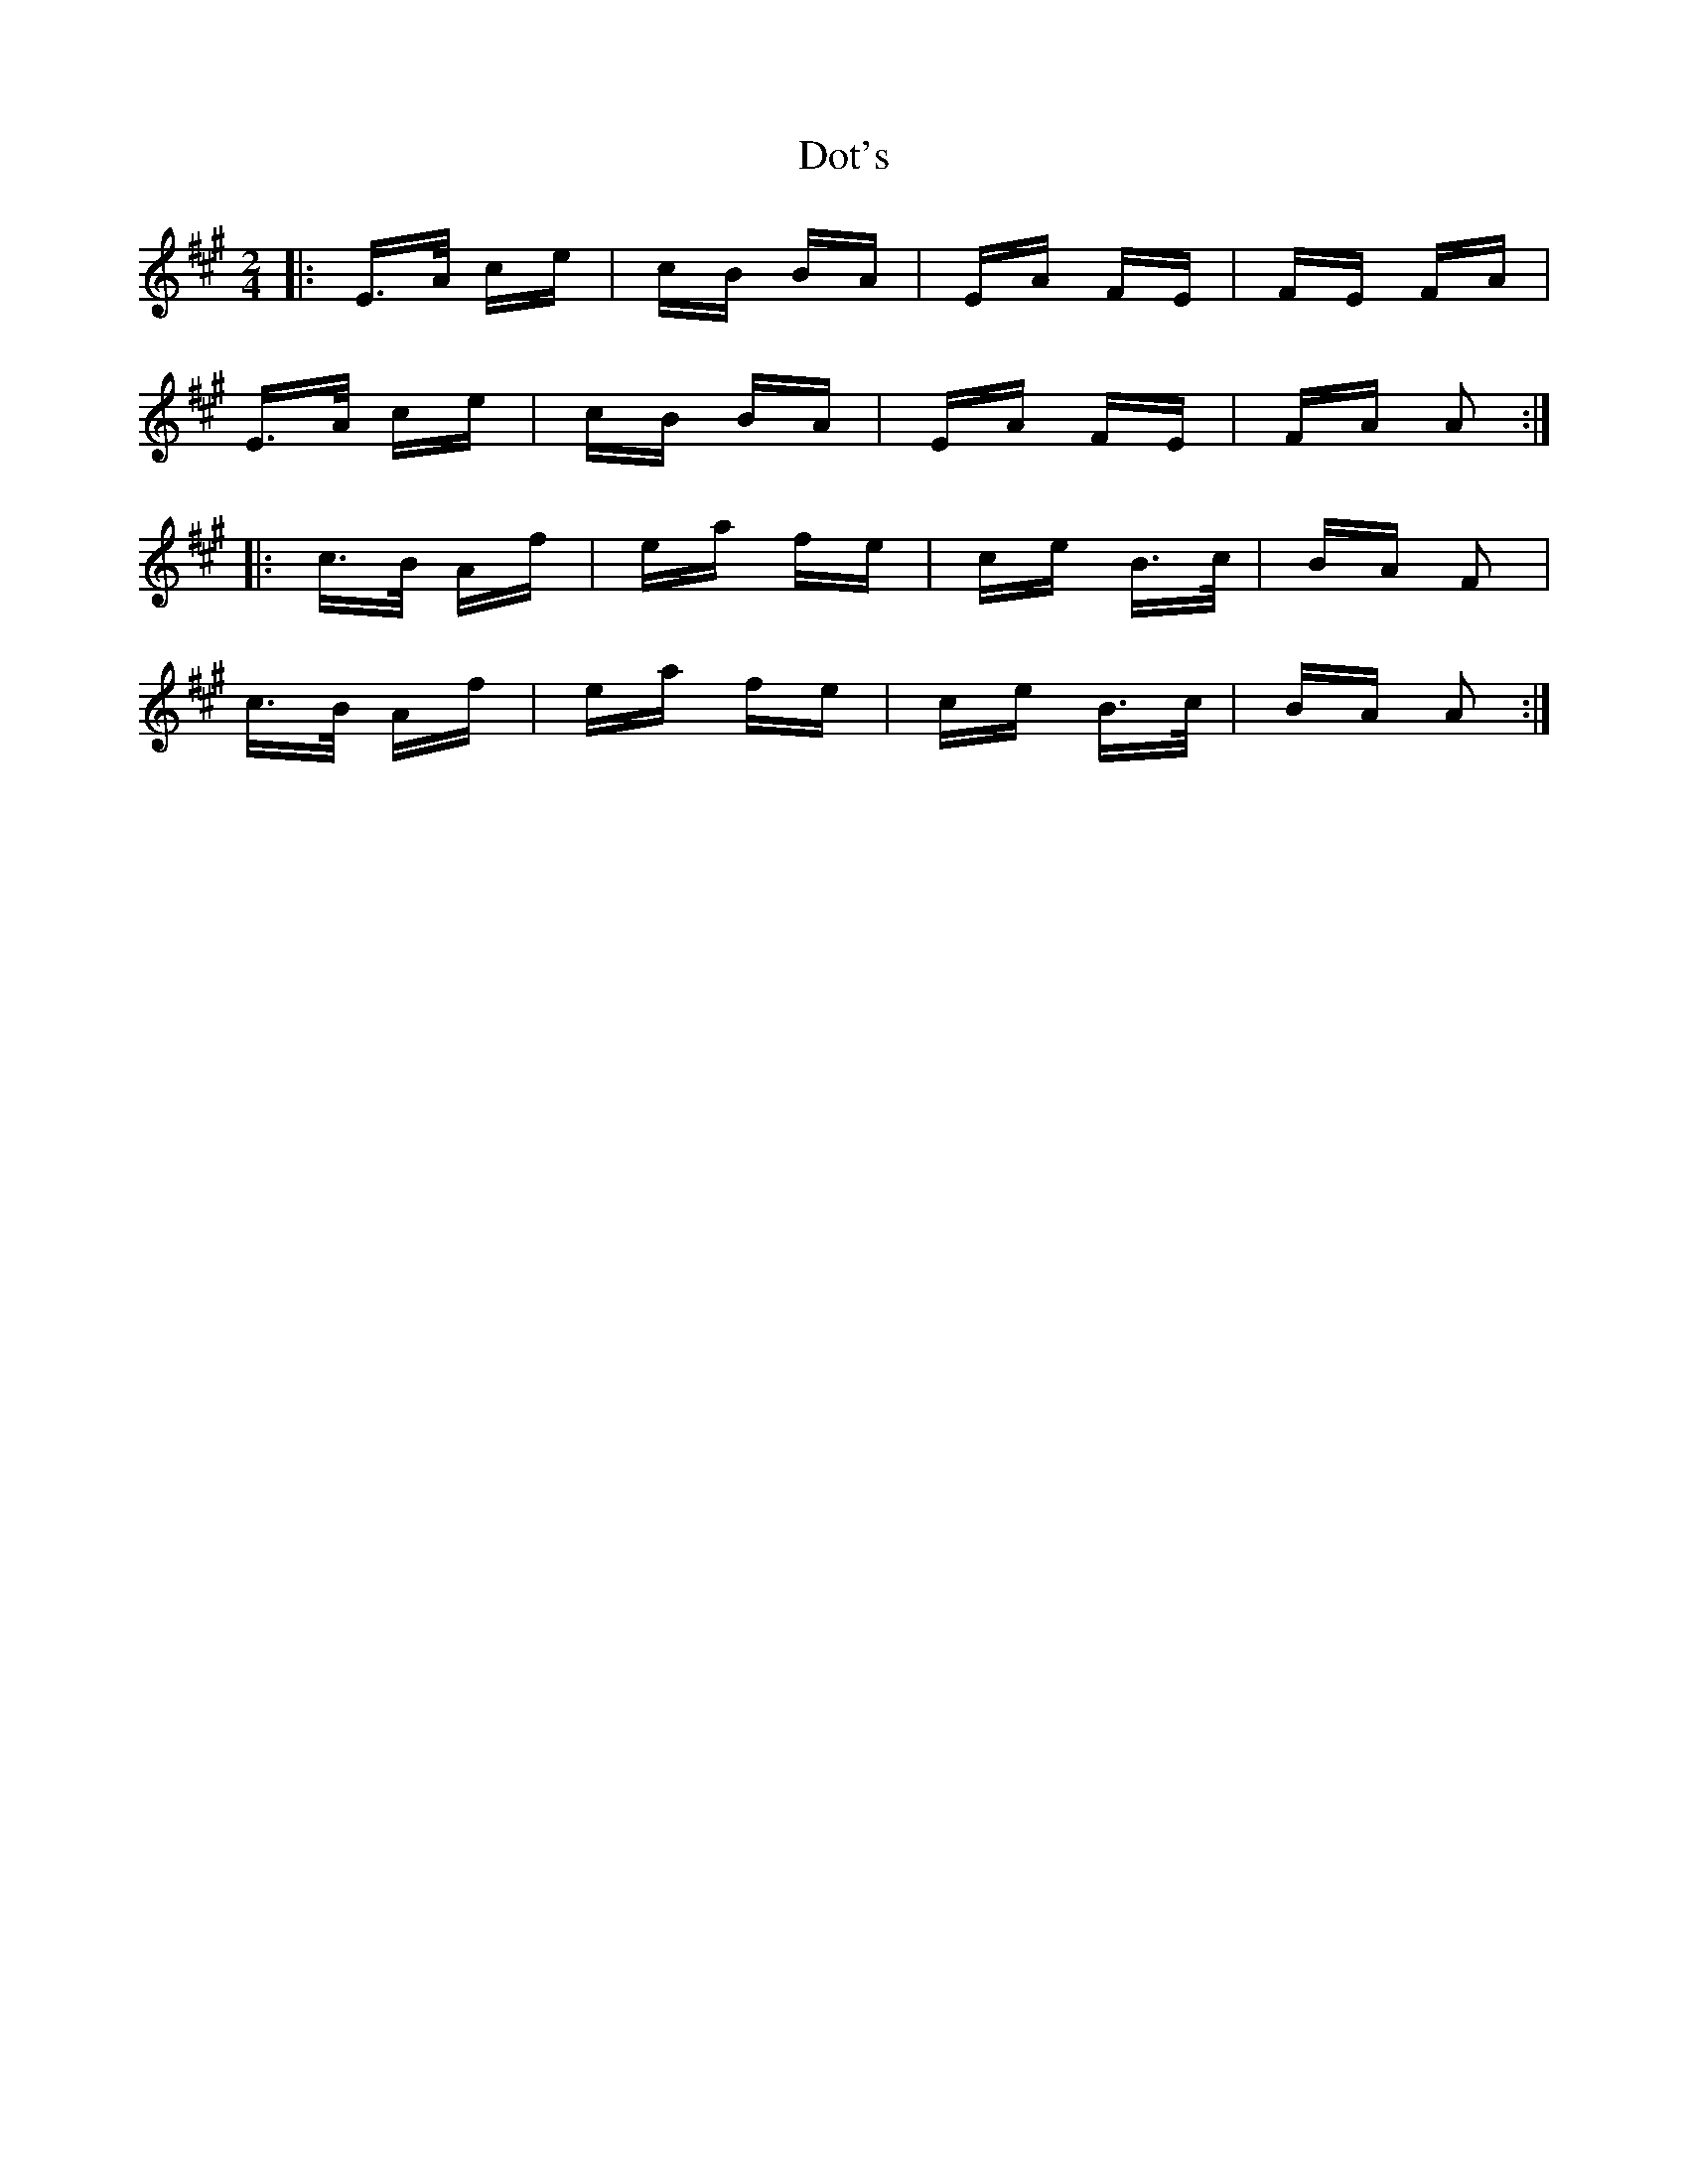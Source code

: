 X: 10581
T: Dot's
R: polka
M: 2/4
K: Amajor
|:E>A ce|cB BA|EA FE|FE FA|
E>A ce|cB BA|EA FE|FA A2:|
|:c>B Af|ea fe|ce B>c|BA F2|
c>B Af|ea fe|ce B>c|BA A2:|

